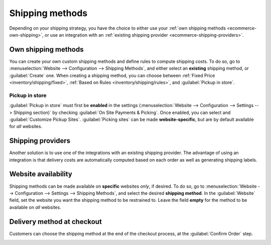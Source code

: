 ================
Shipping methods
================

Depending on your shipping strategy, you have the choice to either use your :ref:`own shipping
methods <ecommerce-own-shipping>`, or use an integration with an :ref:`existing shipping provider
<ecommerce-shipping-providers>`.

.. _ecommerce-own-shipping:

.. seealso::
   :doc:`../checkout_payment_shipping/checkout`

Own shipping methods
====================

You can create your own custom shipping methods and define rules to compute shipping costs. To do
so, go to :menuselection:`Website --> Configuration --> Shipping Methods`, and either select an
**existing** shipping method, or :guilabel:`Create` one. When creating a shipping method, you can
choose between :ref:`Fixed Price <inventory/shipping/fixed>`, :ref:`Based on Rules
<inventory/shipping/rules>`, and :guilabel:`Pickup in store`.

Pickup in store
---------------

:guilabel:`Pickup in store` must first be **enabled** in the settings (:menuselection:`Website -->
Configuration --> Settings --> Shipping section)` by checking :guilabel:`On Site Payments &
Picking`. Once enabled, you can select and :guilabel:`Customize Pickup Sites`. :guilabel:`Picking
sites` can be made **website-specific**, but are by default available for *all* websites.

.. seealso::
   - :doc:`../../../inventory_and_mrp/inventory/shipping_receiving/setup_configuration`
   - :doc:`../../../inventory_and_mrp/inventory/shipping_receiving/setup_configuration/invoicing`
   - :doc:`../../../inventory_and_mrp/inventory/shipping_receiving/setup_configuration/multipack`
   - :doc:`../../../inventory_and_mrp/inventory/shipping_receiving/setup_configuration/cancel`

.. _ecommerce-shipping-providers:

Shipping providers
==================

Another solution is to use one of the integrations with an existing shipping provider. The advantage
of using an integration is that delivery costs are automatically computed based on each order as
well as generating shipping labels.



.. seealso::
   - :doc:`../../../inventory_and_mrp/inventory/shipping_receiving/setup_configuration/third_party_shipper`
   - :doc:`../../../inventory_and_mrp/inventory/shipping_receiving/setup_configuration/ups_credentials`
   - :doc:`../../../inventory_and_mrp/inventory/shipping_receiving/setup_configuration/dhl_credentials`
   - :doc:`../../../inventory_and_mrp/inventory/shipping_receiving/setup_configuration/labels`

Website availability
====================

Shipping methods can be made available on **specific** websites *only*, if desired. To do so, go to
:menuselection:`Website --> Configuration --> Settings --> Shipping Methods`, and select the desired
**shipping method**. In the :guilabel:`Website` field, set the website you want the shipping method
to be restrained to. Leave the field **empty** for the method to be available on *all* websites.

Delivery method at checkout
===========================

Customers can choose the shipping method at the end of the checkout process, at the
:guilabel:`Confirm Order` step.

.. image:: shipping/shipping-checkout.png
   :align: center
   :alt: Delivery method choice at checkout
